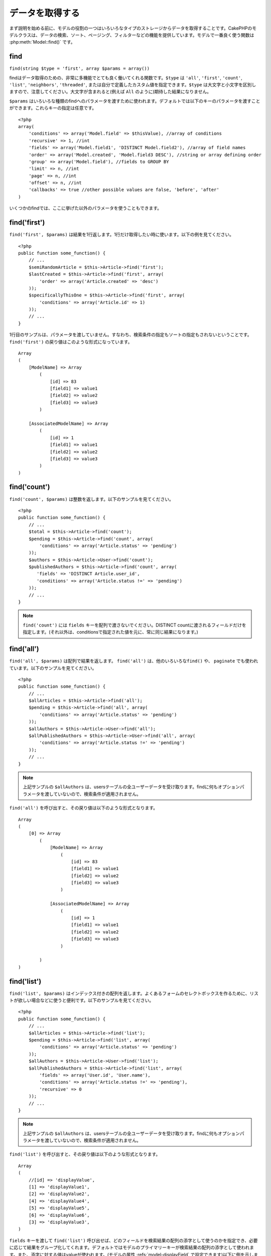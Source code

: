 データを取得する
################

まず説明を始める前に、モデルの役割の一つはいろいろなタイプのストレージからデータを取得することです。\
CakePHPのモデルクラスは、データの検索、ソート、ページング、フィルターなどの機能を提供しています。\
モデルで一番良く使う関数は :php:meth:`Model::find()` です。

.. _model-find:

find
====

``find(string $type = 'first', array $params = array())``

findはデータ取得のための、非常に多機能でとても良く働いてくれる関数です。\
``$type`` は ``'all'``, ``'first'``, ``'count'``, ``'list'``, ``'neighbors'``,
``'threaded'``, または自分で定義したカスタム値を指定できます。\
``$type`` は大文字と小文字を区別しますので、注意してください。\
大文字が含まれると(例えば ``All`` のように)期待した結果になりません。

``$params`` はいろいろな種類のfindへのパラメータを渡すために使われます。\
デフォルトでは以下のキーのパラメータを渡すことができます。これらキーの指定は\
任意です。 ::

    <?php
    array(
        'conditions' => array('Model.field' => $thisValue), //array of conditions
        'recursive' => 1, //int
        'fields' => array('Model.field1', 'DISTINCT Model.field2'), //array of field names
        'order' => array('Model.created', 'Model.field3 DESC'), //string or array defining order
        'group' => array('Model.field'), //fields to GROUP BY
        'limit' => n, //int
        'page' => n, //int
        'offset' => n, //int
        'callbacks' => true //other possible values are false, 'before', 'after'
    )

いくつかのfindでは、ここに挙げた以外のパラメータを使うこともできます。

.. _model-find-first:

find('first')
=============

``find('first', $params)`` は結果を1行返します。1行だけ取得したい時に使います。\
以下の例を見てください。 ::

    <?php
    public function some_function() {
        // ...
        $semiRandomArticle = $this->Article->find('first');
        $lastCreated = $this->Article->find('first', array(
            'order' => array('Article.created' => 'desc')
        ));
        $specificallyThisOne = $this->Article->find('first', array(
            'conditions' => array('Article.id' => 1)
        ));
        // ...
    }

1行目のサンプルは、パラメータを渡していません。すなわち、検索条件の指定もソートの指定も\
されないということです。 ``find('first')`` の戻り値はこのような形式になっています。 ::

    Array
    (
        [ModelName] => Array
            (
                [id] => 83
                [field1] => value1
                [field2] => value2
                [field3] => value3
            )

        [AssociatedModelName] => Array
            (
                [id] => 1
                [field1] => value1
                [field2] => value2
                [field3] => value3
            )
    )

.. _model-find-count:

find('count')
=============

``find('count', $params)`` は整数を返します。以下のサンプルを見てください。 ::

    <?php
    public function some_function() {
        // ...
        $total = $this->Article->find('count');
        $pending = $this->Article->find('count', array(
            'conditions' => array('Article.status' => 'pending')
        ));
        $authors = $this->Article->User->find('count');
        $publishedAuthors = $this->Article->find('count', array(
           'fields' => 'DISTINCT Article.user_id',
           'conditions' => array('Article.status !=' => 'pending')
        ));
        // ...
    }

.. note::

    ``find('count')`` には ``fields`` キーを配列で渡さないでください。\
    DISTINCT countに渡されるフィールドだけを指定します。\
    (それ以外は、conditionsで指定された値を元に、常に同じ結果になります。)

.. _model-find-all:

find('all')
===========

``find('all', $params)`` は配列で結果を返します。 ``find('all')`` は、他のいろいろな\
``find()`` や、 ``paginate`` でも使われています。以下のサンプルを見てください。 ::

    <?php
    public function some_function() {
        // ...
        $allArticles = $this->Article->find('all');
        $pending = $this->Article->find('all', array(
            'conditions' => array('Article.status' => 'pending')
        ));
        $allAuthors = $this->Article->User->find('all');
        $allPublishedAuthors = $this->Article->User->find('all', array(
            'conditions' => array('Article.status !=' => 'pending')
        ));
        // ...
    }

.. note::

    上記サンプルの ``$allAuthors`` は、usersテーブルの全ユーザーデータを受け取ります。\
    findに何もオプションパラメータを渡していないので、検索条件が適用されません。

``find('all')`` を呼び出すと、その戻り値は以下のような形式となります。 ::

    Array
    (
        [0] => Array
            (
                [ModelName] => Array
                    (
                        [id] => 83
                        [field1] => value1
                        [field2] => value2
                        [field3] => value3
                    )

                [AssociatedModelName] => Array
                    (
                        [id] => 1
                        [field1] => value1
                        [field2] => value2
                        [field3] => value3
                    )

            )
    )

.. _model-find-list:

find('list')
============

``find('list', $params)`` はインデックス付きの配列を返します。よくあるフォームのセレクトボックスを\
作るために、リストが欲しい場合などに使うと便利です。以下のサンプルを見てください。 ::

    <?php
    public function some_function() {
        // ...
        $allArticles = $this->Article->find('list');
        $pending = $this->Article->find('list', array(
            'conditions' => array('Article.status' => 'pending')
        ));
        $allAuthors = $this->Article->User->find('list');
        $allPublishedAuthors = $this->Article->find('list', array(
            'fields' => array('User.id', 'User.name'),
            'conditions' => array('Article.status !=' => 'pending'),
            'recursive' => 0
        ));
        // ...
    }

.. note::

    上記サンプルの ``$allAuthors`` は、usersテーブルの全ユーザーデータを受け取ります。\
    findに何もオプションパラメータを渡していないので、検索条件が適用されません。

``find('list')`` を呼び出すと、その戻り値は以下のような形式となります。 ::

    Array
    (
        //[id] => 'displayValue',
        [1] => 'displayValue1',
        [2] => 'displayValue2',
        [4] => 'displayValue4',
        [5] => 'displayValue5',
        [6] => 'displayValue6',
        [3] => 'displayValue3',
    )

``fields`` キーを渡して ``find('list')`` 呼び出せば、どのフィールドを検索結果の\
配列の添字として使うのかを指定でき、必要に応じて結果をグループ化してくれます。\
デフォルトではモデルのプライマリーキーが検索結果の配列の添字として使われます。\
また、添字に対する値はvalueが使われます。(モデルの属性 :refs:`model-displayField` で\
設定できます)以下に例を示します。::

    <?php
    public function some_function() {
        // ...
        $justusernames = $this->Article->User->find('list', array(
            'fields' => array('User.username')
        ));
        $usernameMap = $this->Article->User->find('list', array(
            'fields' => array('User.username', 'User.first_name')
        ));
        $usernameGroups = $this->Article->User->find('list', array(
            'fields' => array('User.username', 'User.first_name', 'User.group')
        ));
        // ...
    }

上記サンプルを実行した結果、それぞれの変数の中身は次のようになっています。 ::


    $justusernames = Array
    (
        //[id] => 'username',
        [213] => 'AD7six',
        [25] => '_psychic_',
        [1] => 'PHPNut',
        [2] => 'gwoo',
        [400] => 'jperras',
    )

    $usernameMap = Array
    (
        //[username] => 'firstname',
        ['AD7six'] => 'Andy',
        ['_psychic_'] => 'John',
        ['PHPNut'] => 'Larry',
        ['gwoo'] => 'Gwoo',
        ['jperras'] => 'Joël',
    )

    $usernameGroups = Array
    (
        ['User'] => Array
        (
            ['PHPNut'] => 'Larry',
            ['gwoo'] => 'Gwoo',
        )

        ['Admin'] => Array
        (
            ['_psychic_'] => 'John',
            ['AD7six'] => 'Andy',
            ['jperras'] => 'Joël',
        )

    )

.. _model-find-threaded:

find('threaded')
================

``find('threaded', $params)`` は入れ子になった配列を返します。入れ子の構造を表現するために、\
``parent_id`` フィールドがある場合に使います。以下のサンプルを見てください。 ::

    <?php
    public function some_function() {
        // ...
        $allCategories = $this->Category->find('threaded');
        $someCategories = $this->Comment->find('threaded', array(
            'conditions' => array('article_id' => 50)
        ));
        // ...
    }

.. tip::

    入れ子のデータを扱うための、もっと良い方法として :doc:`/core-libraries/behaviors/tree`
    ビヘイビアがあります。

上記サンプルでは、 ``$allCategories`` は全体のカテゴリ構造を表す、入れ子になった配列が\
格納されています。 ``find('threaded')`` を呼び出すと、戻り値は次のような形式となります。 ::

    Array
    (
        [0] => Array
        (
            [ModelName] => Array
            (
                [id] => 83
                [parent_id] => null
                [field1] => value1
                [field2] => value2
                [field3] => value3
            )

            [AssociatedModelName] => Array
            (
                [id] => 1
                [field1] => value1
                [field2] => value2
                [field3] => value3
            )

            [children] => Array
            (
                [0] => Array
                (
                    [ModelName] => Array
                    (
                        [id] => 42
                        [parent_id] => 83
                        [field1] => value1
                        [field2] => value2
                        [field3] => value3
                    )

                    [AssociatedModelName] => Array
                    (
                        [id] => 2
                        [field1] => value1
                        [field2] => value2
                        [field3] => value3
                    )

                    [children] => Array
                    (
                    )
                )
                ...
            )
        )
    )

there is no
inbuilt requirement of this method for the top result to be
returned first.
結果の表示順は、並べ替えることができます。\
たとえば、 ``'order' => 'name ASC'`` が ``find('threaded')`` に渡された場合、\
結果は名前順になります。他のフィールドを指定しても同様です。

.. _model-find-neighbors:

find('neighbors')
=================

``find('neighbors', $params)`` はfindの'first'と似たような動きをします。ただ、それに加えて\
指定した条件の前後の行も一緒に取得してきます。以下の例を見てください。 ::

    <?php
    public function some_function() {
       $neighbors = $this->Article->find('neighbors', array('field' => 'id', 'value' => 3));
    }

このサンプルでは、 ``$params`` 配列にfieldとvalueの2つの要素を指定しているのがわかります。\
その他のキーについても、今まで見てきた他のfindと同じように指定できます。\
(たとえばモデルがContainableビヘイビアを利用していれば、 ``$params`` に 'contain'を指定できます。)
``find('neighbors')`` を呼び出すと、戻り値は以下の様な形式となります。 ::

    Array
    (
        [prev] => Array
        (
            [ModelName] => Array
            (
                [id] => 2
                [field1] => value1
                [field2] => value2
                ...
            )
            [AssociatedModelName] => Array
            (
                [id] => 151
                [field1] => value1
                [field2] => value2
                ...
            )
        )
        [next] => Array
        (
            [ModelName] => Array
            (
                [id] => 4
                [field1] => value1
                [field2] => value2
                ...
            )
            [AssociatedModelName] => Array
            (
                [id] => 122
                [field1] => value1
                [field2] => value2
                ...
            )
        )
    )

.. note::

    結果には、常に2つのルート要素(prevとnext)が含まれていることになります。\
    この関数はモデルのデフォルトのrecursive値を無視します。\
    recursiveは関数の各呼び出しにパラメータとして渡さなければなりません。

.. _model-custom-find:

カスタムfindを定義する
======================

``find`` メソッドはとてもフレキシブルで、カスタム動作を定義することができます。\
モデルの変数にfind種別を宣言して、モデルのクラスとしてその関数を実装することで実現されます。

モデルのfind種別は、find操作へのショートカットとなります。例えば、以下の2つのコードは同じ意味です。

::

    $this->User->find('first');
    $this->User->find('all', array('limit' => 1));

コアに含まれるfind種別は以下のものがあります。

* ``first``
* ``all``
* ``count``
* ``list``
* ``threaded``
* ``neighbors``

では、その他の種別はどうでしょうか？データベースの中にある、公開された記事を全て取得するfindを\
作ってみましょう。まず最初にやることは、モデルの :php:attr:`Model::$findMethods` 変数にfind種別を\
追加することです。

::

    <?php
    class Article extends AppModel {
        public $findMethods = array('available' =>  true);
    }

これは、 ``find`` 関数の最初の引数として ``available`` を渡せるようにCakePHPに教えています。\
次に ``_findAvailable`` 関数を実装します。規約に従って、 ``myFancySearch`` という\
findを実装したければ、その関数の名前は ``_findMyFancySearch`` となります。

::

    <?php
    class Article extends AppModel {
        public $findMethods = array('available' =>  true);

        protected function _findAvailable($state, $query, $results = array()) {
            if ($state == 'before') {
                $query['conditions']['Article.published'] = true;
                return $query;
            }
            return $results;
        }
    }

次のようにして使えます。

::

    <?php
    class ArticlesController extends AppController {

        // 公開されているすべての記事を検索して、createdカラムの順番に並び替える
        public function index() {
            $articles = $this->Article->find('available', array(
                'order' => array('created' => 'desc')
            ));
        }

    }

``_find[Type]`` メソッドは上記の例で示したように3つの引数を受け取ります。\
1つめはクエリの実行状態を表します。 ``before`` または ``after`` となります。\
このメソッドは、クエリが実行される前にそのクエリを修正する、または結果を取得した後に\
その結果を修正する、といったコールバック関数の一種です。\

カスタムfindメソッドでまずはじめにチェックすることは、クエリの状態です。\
``before`` はクエリを修正、新しいアソシエーションの追加、振る舞いの追加、または\
``find`` の2つめの引数に渡されるキーの追加、などを行うための状態です。\
この ``before`` の状態の時、関数は$queryを返す必要があります\
(クエリを修正していても、していなくても)。

``after`` はクエリの結果を調べるために良く使われます。たとえば結果に対して新しい行を挿入したり、\
他のフォーマットに整形して返すための処理をしたり、他にも、取得したデータに対してどんな処理でも\
することができます。この ``after`` の状態の時、関数は$results配列を返す必要があります\
(結果を修正していても、していなくても)。

自分が好きなようにカスタムfindをいくつも作ることができますし、これはアプリケーションのモデル全体で\
再利用可能なコードとなるので、とても良いことです。

以下のようにして、カスタムfindでページネーションをすることも出来ます。

::

    <?php
    class ArticlesController extends AppController {

        // Will paginate all published articles
        public function index() {
            $this->paginate = array('available');
            $articles = $this->paginate();
            $this->set(compact('articles'));
        }

    }

Setting the ``$this->paginate`` property as above on the controller will result in the ``type``
of the find becoming ``available``, and will also allow you to continue to modify the find results.
上記のように ``$this->paginate`` 変数にカスタムfindをセットすることで、その結果が ``available`` の\
find結果になります。

ページネーションのページ数がおかしい時は、次のようなコードを ``AppModel`` に追加すると\
正しいページ数が取得できるでしょう。

::

    <?php
    class AppModel extends Model {

    /**
     * Removes 'fields' key from count query on custom finds when it is an array,
     * as it will completely break the Model::_findCount() call
     *
     * @param string $state Either "before" or "after"
     * @param array $query
     * @param array $results
     * @return int The number of records found, or false
     * @access protected
     * @see Model::find()
     */
        protected function _findCount($state, $query, $results = array()) {
            if ($state === 'before') {
                if (isset($query['type']) && isset($this->findMethods[$query['type']])) {
                    $query = $this->{'_find' . ucfirst($query['type'])}('before', $query);
                    if (!empty($query['fields']) && is_array($query['fields'])) {
                        if (!preg_match('/^count/i', current($query['fields']))) {
                            unset($query['fields']);
                        }
                    }
                }
            }
            return parent::_findCount($state, $query, $results);
        }

    }
    ?>


.. versionchanged:: 2.2

クエリのカウント数を正しく取得するために、_findCountのオーバーライドはしなくてよくなりました。\
カスタムfindの ``'before'`` では、$query['operation'] = 'count'という値がセットされて\
もう一度関数が呼び出され、関数から返された$queryは ``_findCount()`` で使われます。\
必要であれば ``'operation'`` キーをチェックして、 関数から返された ``$query`` が違うかどうかを\
区別できます。 ::

    protected function _findAvailable($state, $query, $results = array()) {
        if ($state == 'before') {
            $query['conditions']['Article.published'] = true;
            if (!empty($query['operation']) && $query['operation'] == 'count') {
                return $query;
            }
            $query['joins'] = array(
                //array of required joins
            );
            return $query;
        }
        return $results;
    }

マジックメソッド
================

マジックメソッドはテーブルの特定のフィールドを検索するための\
ショートカットとして使われます。これから紹介するマジックメソッドの最後に\
フィールド名をキャメルケースにしたものをくっつけて、最初に引数に\
そのフィールドの基準となる値を指定して使います。

findAllBy() の戻り値の形式は ``find('all')`` と似ていますし、\
findBy() の戻り値の形式は ``find('first')`` と同じです。

findAllBy
---------

``findAllBy<fieldName>(string $value, array $fields, array $order, int $limit, int $page, int $recursive)``

+------------------------------------------------------------------------------------------+------------------------------------------------------------+
| findAllBy<x> サンプル                                                                    | 対応するSQL                                                |
+==========================================================================================+============================================================+
| ``$this->Product->findAllByOrderStatus('3');``                                           | ``Product.order_status = 3``                               |
+------------------------------------------------------------------------------------------+------------------------------------------------------------+
| ``$this->Recipe->findAllByType('Cookie');``                                              | ``Recipe.type = 'Cookie'``                                 |
+------------------------------------------------------------------------------------------+------------------------------------------------------------+
| ``$this->User->findAllByLastName('Anderson');``                                          | ``User.last_name = 'Anderson'``                            |
+------------------------------------------------------------------------------------------+------------------------------------------------------------+
| ``$this->Cake->findAllById(7);``                                                         | ``Cake.id = 7``                                            |
+------------------------------------------------------------------------------------------+------------------------------------------------------------+
| ``$this->User->findAllByEmailOrUsername('jhon');``                                       | ``User.email = 'jhon' OR User.username = 'jhon';``         |
+------------------------------------------------------------------------------------------+------------------------------------------------------------+
| ``$this->User->findAllByUsernameAndPassword('jhon', '123');``                            | ``User.username = 'jhon' AND User.password = '123';``      |
+------------------------------------------------------------------------------------------+------------------------------------------------------------+
| ``$this->User->findAllByLastName('psychic', array(), array('User.user_name => 'asc'));`` | ``User.last_name = 'psychic' ORDER BY User.user_name ASC`` |
+------------------------------------------------------------------------------------------+------------------------------------------------------------+

この関数の戻り値は ``find('all')`` の戻り値と同じ形式です。

findBy
------

``findBy<fieldName>(string $value);``

findByマジックメソッドも同じようにいくつかオプションのパラメータを受け取ります。

``findBy<fieldName>(string $value[, mixed $fields[, mixed $order]]);``


+------------------------------------------------------------+-------------------------------------------------------+
| findBy<x> サンプル                                         | 対応するSQL                                           |
+============================================================+=======================================================+
| ``$this->Product->findByOrderStatus('3');``                | ``Product.order_status = 3``                          |
+------------------------------------------------------------+-------------------------------------------------------+
| ``$this->Recipe->findByType('Cookie');``                   | ``Recipe.type = 'Cookie'``                            |
+------------------------------------------------------------+-------------------------------------------------------+
| ``$this->User->findByLastName('Anderson');``               | ``User.last_name = 'Anderson';``                      |
+------------------------------------------------------------+-------------------------------------------------------+
| ``$this->User->findByEmailOrUsername('jhon');``            | ``User.email = 'jhon' OR User.username = 'jhon';``    |
+------------------------------------------------------------+-------------------------------------------------------+
| ``$this->User->findByUsernameAndPassword('jhon', '123');`` | ``User.username = 'jhon' AND User.password = '123';`` |
+------------------------------------------------------------+-------------------------------------------------------+
| ``$this->Cake->findById(7);``                              | ``Cake.id = 7``                                       |
+------------------------------------------------------------+-------------------------------------------------------+

findBy() の戻り値は ``find('first')`` と同じです。

.. _model-query:

:php:meth:`Model::query()`
==========================

``query(string $query)``

SQL calls that you can't or don't want to make via other model
methods (this should only rarely be necessary) can be made using
the model's ``query()`` method.
モデルのメソッドを使っては実行できないSQL(こういったSQLは稀ですが)などは、\
モデルの ``query()`` メソッドを使うことができます。

このメソッドを使う場合は、 :doc:`/core-utility-libraries/sanitize` を確認してください。\
ユーザーからの入力に対して、XSSやSQLインジェクションの対策が書かれています。

.. note::

    ``query()`` は本質的に分離された機能のため、$Model->cacheQueries は無視されます。\
    クエリ実行のキャッシュしないようにするには、2つ目の引数にfalseを指定してください。\
    ``query($query, $cachequeries = false)``

``query()`` はクエリ中のテーブル名を戻り値の配列のキーとして使います。 ::

    <?php
    $this->Picture->query("SELECT * FROM pictures LIMIT 2;");

これは、以下の様な配列を返します。 ::

    Array
    (
        [0] => Array
        (
            [pictures] => Array
            (
                [id] => 1304
                [user_id] => 759
            )
        )

        [1] => Array
        (
            [pictures] => Array
            (
                [id] => 1305
                [user_id] => 759
            )
        )
    )

findメソッドと同じように、戻り値の配列のキーにモデル名を使うためには、\
次のようにクエリを書き換えます。 ::

    <?php
    $this->Picture->query("SELECT * FROM pictures AS Picture LIMIT 2;");

すると以下の様な配列となります。 ::

    Array
    (
        [0] => Array
        (
            [Picture] => Array
            (
                [id] => 1304
                [user_id] => 759
            )
        )

        [1] => Array
        (
            [Picture] => Array
            (
                [id] => 1305
                [user_id] => 759
            )
        )
    )

.. note::

    このSQL構文とそれに対応する配列の構造は、MySQLのみで有効です。\
    Cakeは手動でクエリを実行した時のデータ抽象化の機能を提供していません。\
    そのため、正確な結果はデータベース毎に違います。

:php:meth:`Model::field()`
==========================

``field(string $name, array $conditions = null, string $order = null)``

``$conditions`` で指定された条件で検索して、 ``$order`` で並び替えられた\
結果の一番最初の行について、 ``$name`` で指定したフィールドの値を返します。\
検索条件を渡さずにモデルにIDがセットされていれば、そのIDの結果に対する\
フィールドの値を返します。マッチする行がなければfalseを返します。

::

    <?php
    $this->Post->id = 22;
    echo $this->Post->field('name'); // IDが22の行のnameフィールドを表示します

    echo $this->Post->field('name', array('created <' => date('Y-m-d H:i:s')), 'created DESC');
    // 最新日付のデータのnameフィールドを表示します

:php:meth:`Model::read()`
=========================

``read($fields, $id)``

``read()`` はモデルにデータをセットするのに使われますが、\
場合によっては、データベースから単一データを取得するのにも使われます。

``$fields`` は取得する対象のフィールドを文字列で1つ渡すか、もしくは配列で複数渡します。\
特に指定しなければ、全てのフィールドが取得されます。

``$id`` は取得するデータのIDを指定します。デフォルトでは ``Model::$id`` に\
指定される値が使われます。 ``$id`` に別の値を渡すと、そのレコードが取得されることになります。

``read()`` は、たとえ単一のフィールドを取得する場合でも、常に配列を返します。\
単一の値を取得するには ``field`` を使ってください。

.. warning::

    ``read`` はモデルに保持されている ``data`` と ``id`` の値を上書きするので、\
    このメソッドを使う時は気をつけてください。特に ``beforeValidate`` や ``beforeSave`` などの\
    モデルのコールバック関数で使う場合などは注意が必要です。\
    一般的に ``find`` の方が ``read`` よりも簡単でより安全にデータを取得することができます。

複雑な検索条件
==============

ほとんどのモデルのfindの呼び出しは、検索条件をセットして呼び出されることでしょう。\
一般的にCakePHPは、SQLのWHERE句にセットされる検索条件を配列で表現するようになっています。

配列を使うことで可読性があがり、綺麗なコードになります。\
また、クエリを組み立ても簡単になります。\
この構文は、クエリの要素(フィールドや値、演算子)などをクエリ中から取り出すことができます。\
配列を使うことでCakePHPは、可能な限り効率的で、適切な構文でクエリを生成することができ、\
変数のエスケープもしてくれて、SQLインジェクションなどの対策にもなります。

最も良く使われるのは、次のような配列ベースのクエリです。 ::

    <?php
    $conditions = array("Post.title" => "This is a post", "Post.author_id" => 1);
    // モデルの使い方のサンプル
    $this->Post->find('first', array('conditions' => $conditions));

この書き方は非常にわかりやすいと思います。\
これは、タイトルが"This is a post"という投稿を取得します。\
フィールド名については単に"title"とすることもできますが、\
モデル名も指定するように習慣付けましょう。\
そうすることで、コードが明確になり、将来もしスキーマの変更があったとしても\
他テーブルとのフィールド名の衝突を避けられます。

否定や比較などはどうするのでしょうか？とてもシンプルです。
"This is a post"以外の投稿データを取得したい場合は以下のようにします。 ::

    <?php
    array("Post.title !=" => "This is a post")

フィールド名の前に'!='があるのがわかると思います。\
演算子とフィールド名の間にスペース名をいれていれば、LIKEやBETWEEN、REGEX、それに\
他の有効なSQLの比較演算子をCakePHPが解析してくれます。\
ただ、例外としてIN (...)の場合は違います。\
INを使って、リストから投稿タイトルを検索したい場合は以下のようにします。 ::

    <?php
    array(
        "Post.title" => array("First post", "Second post", "Third post")
    )

NOT IN (...) でリストに含まれない投稿タイトルを検索した場合は以下のようにします。 ::

    <?php
    array(
        "NOT" => array("Post.title" => array("First post", "Second post", "Third post"))
    )

検索条件に新しい条件を追加したければ、キーと値のペアを配列に追加するだけです。 ::

    <?php
    array (
        "Post.title" => array("First post", "Second post", "Third post"),
        "Post.created >" => date('Y-m-d', strtotime("-2 weeks"))
    )

データベースの2つのフィールドを比較する条件を指定することもできます。 ::

    <?php
    array("Post.created = Post.modified")

上記サンプルは、作成日と変更日が同じ投稿データ\
(つまりまだ編集されていない投稿)を返します。

この方法でWHERE句に指定できないようなものは、文字列で以下のようにして
指定できます。 ::

    <?php
    array(
        'Model.field & 8 = 1',
        // キーと値のペアでは指定できないような条件
    )

デフォルトでは、CakePHPはANDで複数の条件をつなげます。\
つまりこれは、3つ上のサンプルコードでは、過去2週間の内に作られた投稿で、かつ\
指定されたリストに含まれるタイトルの投稿だけが取得されます。\
ただ、どちらかの条件にマッチする投稿を取得したいこともあるでしょう。 ::

    <?php
    array("OR" => array(
        "Post.title" => array("First post", "Second post", "Third post"),
        "Post.created >" => date('Y-m-d', strtotime("-2 weeks"))
    ))

Cake accepts all valid SQL boolean operations, including AND, OR,
NOT, XOR, etc., and they can be upper or lower case, whichever you
prefer. These conditions are also infinitely nest-able. Let's say
you had a belongsTo relationship between Posts and Authors. Let's
say you wanted to find all the posts that contained a certain
keyword (“magic”) or were created in the past two weeks, but you
want to restrict your search to posts written by Bob::
CakePHPはAND、OR、NOT、XOR(大文字、小文字は区別しません)などの、\
有効なSQLの論理演算子は全て受け取れます。\
これらの条件は際限なく入れ子にできます。\
さて、今ここでPostsとAuthorsでbelongsToアソシエーションを定義しているとしましょう。\
この時、特定のキーワード"magic"を含むか、もしくは過去2週間の間に投稿されて、かつ\


    <?php
    array(
        "Author.name" => "Bob",
        "OR" => array(
            "Post.title LIKE" => "%magic%",
            "Post.created >" => date('Y-m-d', strtotime("-2 weeks"))
        )
    )

If you need to set multiple conditions on the same field, like when
you want to do a LIKE search with multiple terms, you can do so by
using conditions similar to::

    <?php
    array('OR' => array(
        array('Post.title LIKE' => '%one%'),
        array('Post.title LIKE' => '%two%')
    ))

Cake can also check for null fields. In this example, the query
will return records where the post title is not null::

    <?php
    array("NOT" => array(
            "Post.title" => null
        )
    )

To handle BETWEEN queries, you can use the following::

    <?php
    array('Post.read_count BETWEEN ? AND ?' => array(1,10))

.. note::

    CakePHP will quote the numeric values depending on the field
    type in your DB.

How about GROUP BY?::

    <?php
    array(
        'fields' => array(
            'Product.type',
            'MIN(Product.price) as price'
        ),
        'group' => 'Product.type'
    )

The data returned for this would be in the following format::

    Array
    (
        [0] => Array
        (
            [Product] => Array
            (
                [type] => Clothing
            )
            [0] => Array
            (
                [price] => 32
            )
        )
        [1] => Array
        ...

A quick example of doing a DISTINCT query. You can use other
operators, such as MIN(), MAX(), etc., in a similar fashion::

    <?php
    array(
        'fields' => array('DISTINCT (User.name) AS my_column_name'),
        'order' = >array('User.id DESC')
    )

You can create very complex conditions, by nesting multiple
condition arrays::

    <?php
    array(
        'OR' => array(
            array('Company.name' => 'Future Holdings'),
            array('Company.city' => 'CA')
        ),
        'AND' => array(
            array(
                'OR' => array(
                    array('Company.status' => 'active'),
                    'NOT' => array(
                        array('Company.status' => array('inactive', 'suspended'))
                    )
                )
            )
        )
    )

Which produces the following SQL::

    SELECT `Company`.`id`, `Company`.`name`,
    `Company`.`description`, `Company`.`location`,
    `Company`.`created`, `Company`.`status`, `Company`.`size`

    FROM
       `companies` AS `Company`
    WHERE
       ((`Company`.`name` = 'Future Holdings')
       OR
       (`Company`.`name` = 'Steel Mega Works'))
    AND
       ((`Company`.`status` = 'active')
       OR (NOT (`Company`.`status` IN ('inactive', 'suspended'))))

Sub-queries
-----------

For this example, imagine we have a "users" table with "id", "name"
and "status". The status can be "A", "B" or "C". And we want to get
all the users that have status other than "B" using sub-query.

In order to achieve that we are going to get the model data source
and ask it to build the query as if we were calling a find method,
but it will just return the SQL statement. After that we make an
expression and add it to the conditions array::

    <?php
    $conditionsSubQuery['"User2"."status"'] = 'B';

    $db = $this->User->getDataSource();
    $subQuery = $db->buildStatement(
        array(
            'fields'     => array('"User2"."id"'),
            'table'      => $db->fullTableName($this->User),
            'alias'      => 'User2',
            'limit'      => null,
            'offset'     => null,
            'joins'      => array(),
            'conditions' => $conditionsSubQuery,
            'order'      => null,
            'group'      => null
        ),
        $this->User
    );
    $subQuery = ' "User"."id" NOT IN (' . $subQuery . ') ';
    $subQueryExpression = $db->expression($subQuery);

    $conditions[] = $subQueryExpression;

    $this->User->find('all', compact('conditions'));

This should generate the following SQL::

    SELECT
        "User"."id" AS "User__id",
        "User"."name" AS "User__name",
        "User"."status" AS "User__status"
    FROM
        "users" AS "User"
    WHERE
        "User"."id" NOT IN (
            SELECT
                "User2"."id"
            FROM
                "users" AS "User2"
            WHERE
                "User2"."status" = 'B'
        )

Also, if you need to pass just part of your query as raw SQL as the
above, datasource **expressions** with raw SQL work for any part of
the find query.


Prepared Statements
-------------------

Should you need even more control over your queries, you can make use of prepared
statements. This allows you to talk directly to the database driver and send any
custom query you like::

    <?php
    $db = $this->getDataSource();
    $db->fetchAll(
        'SELECT * from users where username = ? AND password = ?',
        array('jhon', '12345')
    );
    $db->fetchAll(
        'SELECT * from users where username = :username AND password = :password',
        array('username' => 'jhon','password' => '12345')
    );



.. meta::
    :title lang=en: Retrieving Your Data
    :keywords lang=en: upper case character,array model,order array,controller code,retrieval functions,model layer,model methods,model class,model data,data retrieval,field names,workhorse,desc,neighbors,parameters,storage,models
